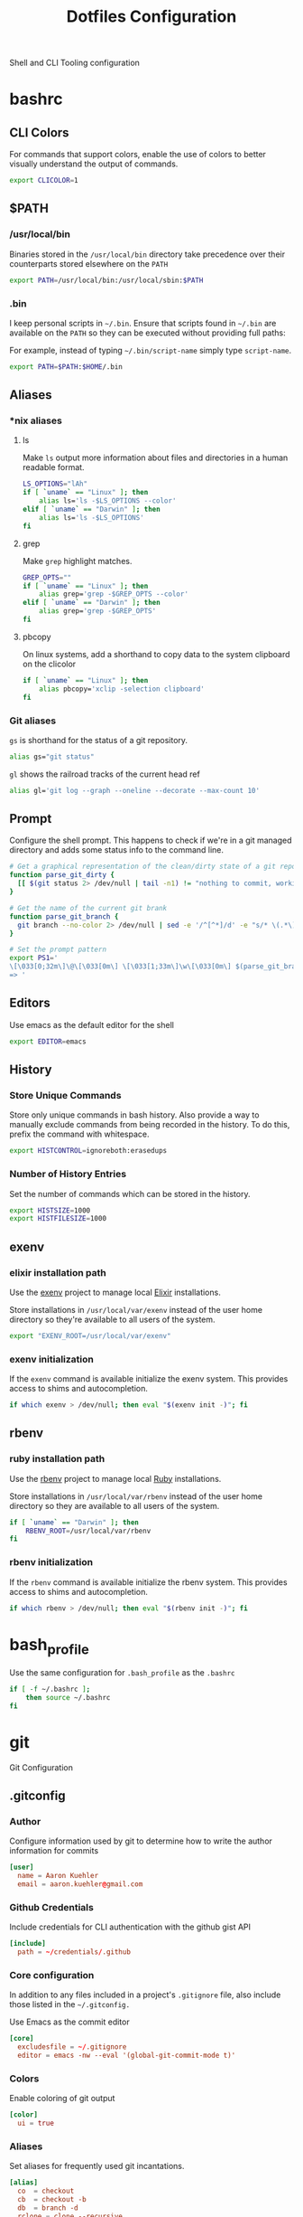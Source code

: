 #+TITLE: Dotfiles Configuration

Shell and CLI Tooling configuration

* bashrc

  :PROPERTIES:
  :header-args: :tangle ~/.bashrc
  :END:

** CLI Colors

   For commands that support colors, enable the use of colors to
   better visually understand the output of commands.

   #+BEGIN_SRC sh
     export CLICOLOR=1
   #+END_SRC


** $PATH

*** /usr/local/bin

   Binaries stored in the =/usr/local/bin= directory take precedence
   over their counterparts stored elsewhere on the =PATH=

   #+BEGIN_SRC sh
     export PATH=/usr/local/bin:/usr/local/sbin:$PATH
   #+END_SRC


*** .bin

   I keep personal scripts in =~/.bin=. Ensure that scripts found in
   =~/.bin= are available on the =PATH= so they can be executed
   without providing full paths:

   For example, instead of typing =~/.bin/script-name= simply type
   =script-name=.

   #+BEGIN_SRC sh
     export PATH=$PATH:$HOME/.bin
   #+END_SRC



** Aliases

*** *nix aliases

**** ls

  Make =ls= output more information about files and directories in a
  human readable format.

  #+BEGIN_SRC sh
    LS_OPTIONS="lAh"
    if [ `uname` == "Linux" ]; then
        alias ls='ls -$LS_OPTIONS --color'
    elif [ `uname` == "Darwin" ]; then
        alias ls='ls -$LS_OPTIONS'
    fi
  #+END_SRC

**** grep

  Make =grep= highlight matches.

  #+BEGIN_SRC sh
    GREP_OPTS=""
    if [ `uname` == "Linux" ]; then
        alias grep='grep -$GREP_OPTS --color'
    elif [ `uname` == "Darwin" ]; then
        alias grep='grep -$GREP_OPTS'
    fi
  #+END_SRC

**** pbcopy

  On linux systems, add a shorthand to copy data to the system clipboard on the clicolor

  #+BEGIN_SRC sh
    if [ `uname` == "Linux" ]; then
        alias pbcopy='xclip -selection clipboard'
    fi
  #+END_SRC

*** Git aliases

   =gs= is shorthand for the status of a git repository.

   #+BEGIN_SRC sh
     alias gs="git status"
   #+END_SRC

   =gl= shows the railroad tracks of the current head ref

   #+BEGIN_SRC sh
     alias gl='git log --graph --oneline --decorate --max-count 10'
   #+END_SRC


** Prompt

  Configure the shell prompt. This happens to check if we're in a git
  managed directory and adds some status info to the command line.

  #+BEGIN_SRC sh
    # Get a graphical representation of the clean/dirty state of a git repository
    function parse_git_dirty {
      [[ $(git status 2> /dev/null | tail -n1) != "nothing to commit, working tree clean" ]] && echo -e '\033[31m✪\033[0m'|| echo -e '\033[32m✪\033[0m'
    }

    # Get the name of the current git brank
    function parse_git_branch {
      git branch --no-color 2> /dev/null | sed -e '/^[^*]/d' -e "s/* \(.*\)/[ \1 $(parse_git_dirty) ]/"
    }

    # Set the prompt pattern
    export PS1='
    \[\033[0;32m\]\@\[\033[0m\] \[\033[1;33m\]\w\[\033[0m\] $(parse_git_branch)
    => '
  #+END_SRC


** Editors

   Use emacs as the default editor for the shell

   #+BEGIN_SRC sh
     export EDITOR=emacs
   #+END_SRC


** History

*** Store Unique Commands

    Store only unique commands in bash history. Also provide a way to
    manually exclude commands from being recorded in the history. To do
    this, prefix the command with whitespace.

     #+BEGIN_SRC sh
       export HISTCONTROL=ignoreboth:erasedups
     #+END_SRC


*** Number of History Entries

    Set the number of commands which can be stored in the history.

    #+BEGIN_SRC sh
      export HISTSIZE=1000
      export HISTFILESIZE=1000
    #+END_SRC


** exenv

*** elixir installation path

  Use the [[https://github.com/mururu/exenv][exenv]] project to manage local [[http://elixir-lang.org/][Elixir]] installations.

  Store installations in =/usr/local/var/exenv= instead of the user
  home directory so they're available to all users of the system.

  #+BEGIN_SRC sh
    export "EXENV_ROOT=/usr/local/var/exenv"
  #+END_SRC


*** exenv initialization

  If the =exenv= command is available initialize the exenv
  system. This provides access to shims and autocompletion.

  #+BEGIN_SRC sh
    if which exenv > /dev/null; then eval "$(exenv init -)"; fi
  #+END_SRC



** rbenv

*** ruby installation path

  Use the [[https://github.com/rbenv/rbenv][rbenv]] project to manage local [[https://www.ruby-lang.org][Ruby]] installations.

  Store installations in =/usr/local/var/rbenv= instead of the user
  home directory so they are available to all users of the system.

  #+BEGIN_SRC sh
    if [ `uname` == "Darwin" ]; then
        RBENV_ROOT=/usr/local/var/rbenv
    fi
  #+END_SRC


*** rbenv initialization

  If the =rbenv= command is available initialize the rbenv
  system. This provides access to shims and autocompletion.

  #+BEGIN_SRC sh
    if which rbenv > /dev/null; then eval "$(rbenv init -)"; fi
  #+END_SRC


* bash_profile

  :PROPERTIES:
  :header-args: :tangle ~/.bash_profile
  :END:

  Use the same configuration for =.bash_profile= as the =.bashrc=

  #+BEGIN_SRC sh
    if [ -f ~/.bashrc ];
        then source ~/.bashrc
    fi
  #+END_SRC


* git

  Git Configuration

** .gitconfig

   :PROPERTIES:
   :header-args: :tangle ~/.gitconfig
   :END:

*** Author

  Configure information used by git to determine how to write the
  author information for commits

  #+BEGIN_SRC conf
    [user]
      name = Aaron Kuehler
      email = aaron.kuehler@gmail.com
  #+END_SRC


*** Github Credentials

    Include credentials for CLI authentication with the github gist
    API

    #+BEGIN_SRC conf
      [include]
        path = ~/credentials/.github
    #+END_SRC


*** Core configuration

  In addition to any files included in a project's =.gitignore= file,
  also include those listed in the =~/.gitconfig.=

  Use Emacs as the commit editor

  #+BEGIN_SRC conf
    [core]
      excludesfile = ~/.gitignore
      editor = emacs -nw --eval '(global-git-commit-mode t)'
  #+END_SRC


*** Colors

  Enable coloring of git output

  #+BEGIN_SRC conf
    [color]
      ui = true
  #+END_SRC


*** Aliases

  Set aliases for frequently used git incantations.

  #+BEGIN_SRC conf
    [alias]
      co  = checkout
      cb  = checkout -b
      db  = branch -d
      rclone = clone --recursive
  #+END_SRC


*** Clean

  Disable the safeguard flag when running =git clean=

  #+BEGIN_SRC conf
    [clean]
      requireForce = false
  #+END_SRC


*** Push

  Only push the current branch, rather than all
  branches, when =git push= is invoked.

  #+BEGIN_SRC conf
    [push]
      default = simple
  #+END_SRC


*** Filter

  #+BEGIN_SRC conf
    [filter "lfs"]
      clean = git-lfs clean %f
      smudge = git-lfs smudge %f
      required = true
  #+END_SRC


** .gitignore

   :PROPERTIES:
   :header-args: :tangle ~/.gitignore
   :END:

*** Mac OS Finder cache

  Never ever store Mac OS Finder metadata in a git repository.

  #+BEGIN_SRC text
    .DS_Store
  #+END_SRC


*** Emacs temp files

  Never store Emacs autosave and backup files in a git repository.

  #+BEGIN_SRC text
    ,*~
    .#*
    ,*#
  #+END_SRC


** tab completion

  Enable tab completion for the git.

  #+BEGIN_SRC sh :tangle ~/.bashrc
    GIT_TAB_COMPLETION_FILE=/usr/local/etc/bash_completion.d/git-completion.bash
    if [ -f $GIT_TAB_COMPLETION_FILE ];
       then source $GIT_TAB_COMPLETION_FILE
    fi
  #+END_SRC


* gem

  Ruby gems configuration

** Documentation

  When a gem is installed forego the generation of its documentation.

  #+BEGIN_SRC text :tangle ~/.gemrc
    gem: --no-document
  #+END_SRC


* Rspec

  rspec CLI configuration

** Color

  Enable colorized output

  #+BEGIN_SRC text :tangle ~/.rspec
    --color
  #+END_SRC


** Output format

  Output from spec runs should look like a progress bar

  #+BEGIN_SRC text :tangle ~/.rspec
    --format progress
  #+END_SRC


** Ordering

  Always run specs in a random order to ensure that examples are
  independent of one another.

  #+BEGIN_SRC text :tangle ~/.rspec
    --order random
  #+END_SRC


* Scripts

:PROPERTIES:
:header-args: :mkdirp yes
:END:

  Version controlled scripts used to automate various repetitive tasks

** Flush DNS cache

   Invalidates the local DNS cache:

*** Usage

   #+BEGIN_SRC sh
     $ flush_dns
   #+END_SRC

*** Source

    #+BEGIN_SRC sh :tangle ~/.bin/flush_dns :shebang "#!/bin/bash"
      # Purpose:
      #   Flush the local DNS cache
      # Usage:
      #   $ flush_dns_cache

      if [[ `uname` == "Darwin" ]]; then
          sudo killall -HUP mDNSResponder
      fi
    #+END_SRC


** Refresh local git tags

   Ensures that a local git repository's tags are in sync with the
   remote origin

*** Usage

   #+BEGIN_SRC sh
     $ refresh_tags
   #+END_SRC


*** Source

   #+BEGIN_SRC sh :tangle ~/.bin/refresh_tags :shebang "#!/bin/bash"
     # Purpose:
     #   Delete all local tags and refresh from origin
     # Usage:
     #   $ refresh_tags

     git tag -l | xargs git tag -d && git fetch
   #+END_SRC


** Backup Postgres Database

   Provides a shorthand to backup a postgres database

*** Usage

   #+BEGIN_SRC sh
     $ postgres_backup --database [database_name]
   #+END_SRC


*** Source

   #+BEGIN_SRC ruby :tangle ~/.bin/postgres_backup :shebang "#! /usr/bin/env ruby"
     # Purpose:
     #   Makes a backup of the specified database
     # Usage:
     #   $ postgres_backup --database [database_name]

     def system!(*args)
       system(*args) || abort("\n== Command #{args} failed ==")
     end

     require 'time'
     require 'optparse'

     options = {}

     OptionParser.new do |opts|
       opts.banner = "Usage: postgres_backup --database [database-name]"

       opts.on("--database [instance-name]", "Instance from which data will be copied") do |database|
         options[:database] = database
       end
     end.parse!

     if options[:database] == nil || options[:database] == ""
       abort "--database is a required argument"
     end

     backups_path = File.join(Dir.home, ".backups")
     Dir.mkdir(backups_path) if !Dir.exists?(backups_path)

     database_backups_path = File.join(backups_path, options[:database])
     puts "database_backups_path: #{database_backups_path}"
     Dir.mkdir(database_backups_path) if !Dir.exists?(database_backups_path)

     backup_tag = DateTime.now.strftime("%Y_%m_%d_%H_%M%S%L")
     backup_name = "#{options[:database]}-#{backup_tag}.dump"
     backup_path = "#{database_backups_path}/#{backup_name}"

     latest_backup_path = File.join(database_backups_path, "lastest.dump")

     system! "pg_dump --verbose -Fc --no-acl --no-owner #{options[:database]} > #{backup_path}"
     system! "ln -F -s #{backup_path} #{latest_backup_path}"
   #+END_SRC


** Restore latest Postgres database backup

   Provides a shorthand to restore the latest backup of a postgres database

*** Usage

    #+BEGIN_SRC sh
      $ postgres_restore --database [database_name]
    #+END_SRC


*** Source

    #+BEGIN_SRC ruby :tangle ~/.bin/postgres_restore :shebang "#! /usr/bin/env ruby"
      # Purpose:
      #   Makes a backup of the specified database
      # Usage:
      #   $ postgres_restore --database [database_name]

      def system!(*args)
        system(*args) || abort("\n== Command #{args} failed ==")
      end

      require 'time'
      require 'optparse'

      options = {}

      OptionParser.new do |opts|
        opts.banner = "Usage: postgres_backup --database [database-name]"

        opts.on("--database [instance-name]", "Instance from which data will be copied") do |database|
          options[:database] = database
        end
      end.parse!

      if options[:database] == nil || options[:database] == ""
        abort "--database is a required argument"
      end

      backups_path = File.join(Dir.home, ".backups")
      database_backups_path = File.join(backups_path, options[:database])
      latest_backup_path = File.join(database_backups_path, "lastest.dump")

      if File.exists?(latest_backup_path)
        system! "pg_restore --verbose --clean --no-acl --no-owner -d #{options[:database]} #{latest_backup_path}"
      else
        puts "Cannot find latest backup: #{latest_backup_path}"
      end
    #+END_SRC


** Copy Heroku BNTP Databases and Assets

   Copies data from one heroku instance to another then syncs image
   assets.

*** Usage

    #+BEGIN_SRC sh
      $ copy_bntp --from production --to charlie
    #+END_SRC


*** Source

   #+BEGIN_SRC ruby :tangle ~/.bin/copy_bntp :shebang "#! /usr/bin/env ruby"
     # Purpose:
     #   Mirrors one heroku BNTP instance to another. Copies data
     #   and assets.
     # Usage:
     #   $ copy_bntp --from production --to charlie

     LOCALHOST_SYNONYMS = %w|local localhost dev development|.freeze

     def redify(string)
       "\033[0;31m#{string}\033[0m"
     end

     def orangify(string)
       "\033[0;33m#{string}\033[0m"
     end

     def system!(*args)
       system(*args) || abort("\n== Command #{args} failed ==")
     end

     require 'optparse'

     options = {}

     OptionParser.new do |opts|
       opts.banner = "Usage: copy_bntp --from instance-name --to instance-name"

       opts.on("--from [instance-name]", "Instance from which data will be copied") do |from|
         options[:from] = from
       end

       opts.on("--to [instance-name]", "Instance to which data will be copied") do |to|
         options[:to] = to
       end
     end.parse!

     if "production" == options[:to].downcase
       abort("Aborting! Don't use this script to copy data to production. It's too risky!")
     end

     puts "Are you sure you want to:"
     puts "1.) " + redify("Destroy the database on #{options[:to]}")
     puts "2.) " + orangify("Copy data the database from #{options[:from]} to #{options[:to]}")
     puts "3.) " + orangify("Sync images from #{options[:from]} to #{options[:to]}")
     puts "(Yes/no)?"
     proceed = gets.chomp

     if "Yes" == proceed
       if LOCALHOST_SYNONYMS.include?(options[:to].downcase)

         puts "Dropping bntp_dev"
         system! "dropdb --if-exists bntp_dev"

         puts "Copying database from #{options[:from]} to bntp_dev ..."
         system! "heroku pg:pull HEROKU_POSTGRESQL_BRONZE_URL bntp_dev --app bntp-#{options[:from]}"

         puts "Copying images from #{options[:from]} to bxm-bntp-dev..."
         system! "aws s3 sync --acl public-read s3://bxm-bntp-#{options[:from]} s3://bxm-bntp-dev"
       else
         puts "Copying database from #{options[:from]} to #{options[:to]} ..."
         system! "heroku pg:copy bntp-#{options[:from]}::DATABASE_URL DATABASE_URL --app bntp-#{options[:to]}"

         puts "Copying images from #{options[:from]} to #{options[:to]} ..."
         system! "aws s3 sync --acl public-read s3://bxm-bntp-#{options[:from]} s3://bxm-bntp-#{options[:to]}"
       end

     else
       puts "Aborting at user's request. Responded #{proceed}... "
     end
   #+END_SRC


** Heroku Rolling Restart

   Performs a rolling restart of web dynos for a Heroku application

*** Usage

    #+BEGIN_SRC sh
    $ heroku_rolling_restart --app heroku-app-name --wait time-in-seconds
    #+END_SRC


*** Source

   #+BEGIN_SRC ruby :tangle ~/.bin/heroku_rolling_restart :shebang "#! /usr/bin/env ruby"
     # Purpose:
     #   Mirrors one heroku BNTP instance to another. Copies data
     #   and assets.
     # Usage:
     #   $ heroku_rolling_restat --app heroku-app-name
     def system!(*args)
       system(*args) || abort("\n== Command #{args} failed ==")
     end

     require 'optparse'

     options = {}

     OptionParser.new do |opts|
       opts.banner = "Usage: heroku_rolling_restart --app heroku-app-name"

       opts.on("--app [APP]", "The Heroku app for which a rolling restart of web Dynos is requested") do |app|
         options[:app] = app
       end

       opts.on("--wait [time-in-seconds]", Integer, "The amount of time to wait between each subsequent Dyno restart request (default 5)") do |wait|
         options[:wait]
       end
     end.parse!

     if options[:app].nil?
       puts "--app APP needs a value"
       exit
     end

     dyno_info = `heroku ps:scale --app #{options[:app]}`
     web_dyno_count = /.*(web=\d+).*/.match(dyno_info).captures.first.gsub("web=", "").to_i

     puts "Detected #{web_dyno_count} web Dynos, initiating restarts..."

     (1..web_dyno_count).each do |n|
       system!("heroku ps:restart web.#{n} --app #{options[:app]}")
       sleep options[:wait] || 10
     end
    #+END_SRC


** Watch items in fastly

   Observes cache attributes of an item in the fastly cache

*** Usage

    #+BEGIN_SRC sh
      $ watch_fastly [URL]
    #+END_SRC


*** Source

   #+BEGIN_SRC sh :tangle ~/.bin/watch_fastly :shebang "#! /usr/bin/env bash"
     # Purpose:
     #   Observes cache attributes of an item in the fastly cache
     # Usage:
     #   $ watch_fastly [URL]
     # Dependencies:
     #   - watch
     #   - httpie
     #   - the-silver-searcher
     #!/usr/bin/env bash

     COMMAND="watch \""

     for URL in $@; do
       COMMAND="$COMMAND echo $URL && time http -ph $URL | ag Age\|X-Cache\|HTTP\|Etag && echo \"---------\" &&"
     done

     COMMAND="$COMMAND echo\""

     eval $COMMAND

   #+END_SRC

